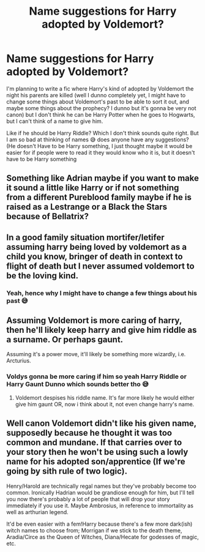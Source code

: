 #+TITLE: Name suggestions for Harry adopted by Voldemort?

* Name suggestions for Harry adopted by Voldemort?
:PROPERTIES:
:Author: CloKaboom
:Score: 1
:DateUnix: 1596800227.0
:DateShort: 2020-Aug-07
:FlairText: Help
:END:
I'm planning to write a fic where Harry's kind of adopted by Voldemort the night his parents are killed (well I dunno completely yet, I might have to change some things about Voldemort's past to be able to sort it out, and maybe some things about the prophecy? I dunno but it's gonna be very not canon) but I don't think he can be Harry Potter when he goes to Hogwarts, but I can't think of a name to give him.

Like if he should be Harry Riddle? Which I don't think sounds quite right. But I am so bad at thinking of names 😅 does anyone have any suggestions? (He doesn't Have to be Harry something, I just thought maybe it would be easier for if people were to read it they would know who it is, but it doesn't have to be Harry something


** Something like Adrian maybe if you want to make it sound a little like Harry or if not something from a different Pureblood family maybe if he is raised as a Lestrange or a Black the Stars because of Bellatrix?
:PROPERTIES:
:Author: amkwiesel
:Score: 2
:DateUnix: 1596805302.0
:DateShort: 2020-Aug-07
:END:


** In a good family situation mortifer/letifer assuming harry being loved by voldemort as a child you know, bringer of death in context to flight of death but I never assumed voldemort to be the loving kind.
:PROPERTIES:
:Author: nikhilghadi
:Score: 2
:DateUnix: 1596820915.0
:DateShort: 2020-Aug-07
:END:

*** Yeah, hence why I might have to change a few things about his past 😅
:PROPERTIES:
:Author: CloKaboom
:Score: 2
:DateUnix: 1596820969.0
:DateShort: 2020-Aug-07
:END:


** Assuming Voldemort is more caring of harry, then he'll likely keep harry and give him riddle as a surname. Or perhaps gaunt.

Assuming it's a power move, it'll likely be something more wizardly, i.e. Arcturius.
:PROPERTIES:
:Author: Saelora
:Score: 2
:DateUnix: 1596843430.0
:DateShort: 2020-Aug-08
:END:

*** Voldys gonna be more caring if him so yeah Harry Riddle or Harry Gaunt Dunno which sounds better tho 😅
:PROPERTIES:
:Author: CloKaboom
:Score: 1
:DateUnix: 1596843502.0
:DateShort: 2020-Aug-08
:END:

**** Voldemort despises his riddle name. It's far more likely he would either give him gaunt OR, now i think about it, not even change harry's name.
:PROPERTIES:
:Author: Saelora
:Score: 2
:DateUnix: 1596879176.0
:DateShort: 2020-Aug-08
:END:


** Well canon Voldemort didn't like his given name, supposedly because he thought it was too common and mundane. If that carries over to your story then he won't be using such a lowly name for his adopted son/apprentice (If we're going by sith rule of two logic).

Henry/Harold are technically regal names but they've probably become too common. Ironically Hadrian would be grandiose enough for him, but I'll tell you now there's probably a lot of people that will drop your story immediately if you use it. Maybe Ambrosius, in reference to immortality as well as arthurian legend.

It'd be even easier with a fem!Harry because there's a few more dark(ish) witch names to choose from; Morrigan if we stick to the death theme, Aradia/Circe as the Queen of Witches, Diana/Hecate for godesses of magic, etc.
:PROPERTIES:
:Author: thisdude4_LU
:Score: 2
:DateUnix: 1596849295.0
:DateShort: 2020-Aug-08
:END:
